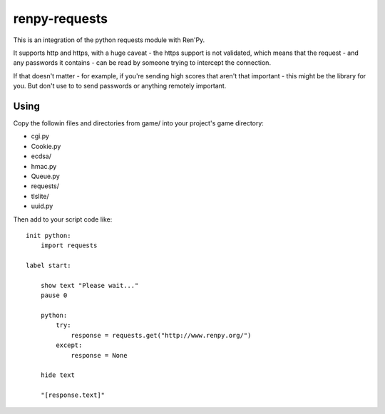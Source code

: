 renpy-requests
==============

This is an integration of the python requests module with Ren'Py.

It supports http and https, with a huge caveat - the https support is not
validated, which means that the request - and any passwords it contains - can
be read by someone trying to intercept the connection.

If that doesn't matter - for example, if you're sending high scores that
aren't that important - this might be the library for you. But don't use
to to send passwords or anything remotely important.


Using
-----

Copy the followin files and directories from game/ into your project's
game directory:

* cgi.py
* Cookie.py
* ecdsa/
* hmac.py
* Queue.py
* requests/
* tlslite/
* uuid.py

Then add to your script code like::

    init python:
        import requests

    label start:

        show text "Please wait..."
        pause 0

        python:
            try:
                response = requests.get("http://www.renpy.org/")
            except:
                response = None

        hide text

        "[response.text]"
